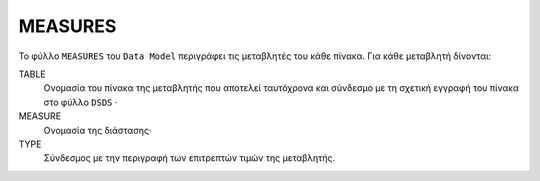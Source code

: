 MEASURES
========
Το φύλλο ``MEASURES`` του ``Data Model`` περιγράφει τις μεταβλητές του κάθε πίνακα.  Για κάθε μεταβλητή δίνονται:

TABLE
    Ονομασία του πίνακα της μεταβλητής που αποτελεί ταυτόχρονα και σύνδεσμο με τη σχετική
    εγγραφή του πίνακα στο φύλλο ``DSDS`` ·

MEASURE
    Ονομασία της διάστασης·

TYPE
    Σύνδεσμος με την περιγραφή των επιτρεπτών τιμών της μεταβλητής.
